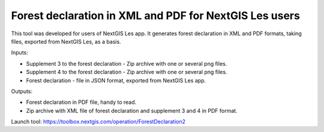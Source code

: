 Forest declaration in XML and PDF for NextGIS Les users
=======================================================

This tool was developed for users of NextGIS Les app. It generates forest declaration in XML and PDF formats, taking files, exported from NextGIS Les, as a basis.


Inputs:

*  Supplement 3 to the forest declaration - Zip archive with one or several png files.
*  Supplement 4 to the forest declaration - Zip archive with one or several png files.
*  Forest declaration - file in JSON format, exported from NextGIS Les app.

Outputs:

*  Forest declaration in PDF file, handy to read.
*  Zip archive with XML file of forest declaration and supplement 3 and 4 in PDF format.

Launch tool: https://toolbox.nextgis.com/operation/ForestDeclaration2
